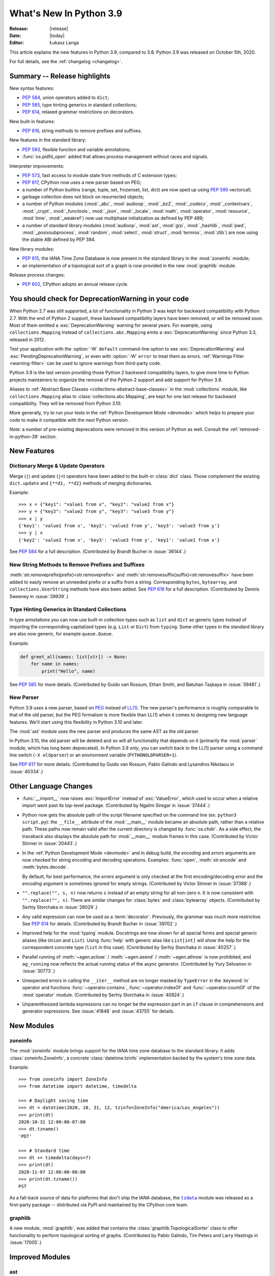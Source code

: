 ****************************
  What's New In Python 3.9
****************************

:Release: |release|
:Date: |today|
:Editor: Łukasz Langa

.. Rules for maintenance:

   * Anyone can add text to this document.  Your text might get
   rewritten to some degree.

   * The maintainer will go through Misc/NEWS periodically and add
   changes; it's therefore more important to add your changes to
   Misc/NEWS than to this file.

   * This is not a complete list of every single change; completeness
   is the purpose of Misc/NEWS.  Some changes will be too small
   or esoteric to include.  If such a change is added to the text,
   it might get removed during final editing.

   * If you want to draw your new text to the attention of the
   maintainer, add 'XXX' to the beginning of the paragraph or
   section.

   * It's OK to just add a fragmentary note about a change.  For
   example: "XXX Describe the transmogrify() function added to the
   socket module."  The maintainer will research the change and
   write the necessary text.

   * You can comment out your additions if you like, but it's not
   necessary (especially when a final release is some months away).

   * Credit the author of a patch or bugfix.   Just the name is
   sufficient; the e-mail address isn't necessary.

   * It's helpful to add the bug/patch number as a comment:

   XXX Describe the transmogrify() function added to the socket
   module.
   (Contributed by P.Y. Developer in :issue:`12345`.)

   This saves the maintainer the effort of going through the Mercurial log
   when researching a change.

This article explains the new features in Python 3.9, compared to 3.8.
Python 3.9 was released on October 5th, 2020.

For full details, see the :ref:`changelog <changelog>`.

.. seealso::

    :pep:`596` - Python 3.9 Release Schedule


Summary -- Release highlights
=============================

.. This section singles out the most important changes in Python 3.9.
   Brevity is key.

New syntax features:

* :pep:`584`, union operators added to ``dict``;
* :pep:`585`, type hinting generics in standard collections;
* :pep:`614`, relaxed grammar restrictions on decorators.

New built-in features:

* :pep:`616`, string methods to remove prefixes and suffixes.

New features in the standard library:

* :pep:`593`, flexible function and variable annotations;
* :func:`os.pidfd_open` added that allows process management without races
  and signals.

Interpreter improvements:

* :pep:`573`, fast access to module state from methods of C extension
  types;
* :pep:`617`, CPython now uses a new parser based on PEG;
* a number of Python builtins (range, tuple, set, frozenset, list, dict) are
  now sped up using :pep:`590` vectorcall;
* garbage collection does not block on resurrected objects;
* a number of Python modules (:mod:`_abc`, :mod:`audioop`, :mod:`_bz2`,
  :mod:`_codecs`, :mod:`_contextvars`, :mod:`_crypt`, :mod:`_functools`,
  :mod:`_json`, :mod:`_locale`, :mod:`math`, :mod:`operator`, :mod:`resource`,
  :mod:`time`, :mod:`_weakref`) now use multiphase initialization as defined
  by PEP 489;
* a number of standard library modules (:mod:`audioop`, :mod:`ast`, :mod:`grp`,
  :mod:`_hashlib`, :mod:`pwd`, :mod:`_posixsubprocess`, :mod:`random`,
  :mod:`select`, :mod:`struct`, :mod:`termios`, :mod:`zlib`) are now using
  the stable ABI defined by PEP 384.

New library modules:

* :pep:`615`, the IANA Time Zone Database is now present in the standard
  library in the :mod:`zoneinfo` module;
* an implementation of a topological sort of a graph is now provided in
  the new :mod:`graphlib` module.

Release process changes:

* :pep:`602`, CPython adopts an annual release cycle.


You should check for DeprecationWarning in your code
====================================================

When Python 2.7 was still supported, a lot of functionality in Python 3
was kept for backward compatibility with Python 2.7. With the end of Python
2 support, these backward compatibility layers have been removed, or will
be removed soon. Most of them emitted a :exc:`DeprecationWarning` warning for
several years. For example, using ``collections.Mapping`` instead of
``collections.abc.Mapping`` emits a :exc:`DeprecationWarning` since Python
3.3, released in 2012.

Test your application with the :option:`-W` ``default`` command-line option to see
:exc:`DeprecationWarning` and :exc:`PendingDeprecationWarning`, or even with
:option:`-W` ``error`` to treat them as errors. :ref:`Warnings Filter
<warning-filter>` can be used to ignore warnings from third-party code.

Python 3.9 is the last version providing those Python 2 backward compatibility
layers, to give more time to Python projects maintainers to organize the
removal of the Python 2 support and add support for Python 3.9.

Aliases to :ref:`Abstract Base Classes <collections-abstract-base-classes>` in
the :mod:`collections` module, like ``collections.Mapping`` alias to
:class:`collections.abc.Mapping`, are kept for one last release for backward
compatibility. They will be removed from Python 3.10.

More generally, try to run your tests in the :ref:`Python Development Mode
<devmode>` which helps to prepare your code to make it compatible with the
next Python version.

Note: a number of pre-existing deprecations were removed in this version of
Python as well. Consult the :ref:`removed-in-python-39` section.


New Features
============

Dictionary Merge & Update Operators
-----------------------------------

Merge (``|``) and update (``|=``) operators have been added to the built-in
:class:`dict` class. Those complement the existing ``dict.update`` and
``{**d1, **d2}`` methods of merging dictionaries.

Example::

  >>> x = {"key1": "value1 from x", "key2": "value2 from x"}
  >>> y = {"key2": "value2 from y", "key3": "value3 from y"}
  >>> x | y
  {'key1': 'value1 from x', 'key2': 'value2 from y', 'key3': 'value3 from y'}
  >>> y | x
  {'key2': 'value2 from x', 'key3': 'value3 from y', 'key1': 'value1 from x'}

See :pep:`584` for a full description.
(Contributed by Brandt Bucher in :issue:`36144`.)

New String Methods to Remove Prefixes and Suffixes
--------------------------------------------------

:meth:`str.removeprefix(prefix)<str.removeprefix>` and
:meth:`str.removesuffix(suffix)<str.removesuffix>` have been added
to easily remove an unneeded prefix or a suffix from a string. Corresponding
``bytes``, ``bytearray``, and ``collections.UserString`` methods have also been
added. See :pep:`616` for a full description. (Contributed by Dennis Sweeney in
:issue:`39939`.)

Type Hinting Generics in Standard Collections
---------------------------------------------

In type annotations you can now use built-in collection types such as
``list`` and ``dict`` as generic types instead of importing the
corresponding capitalized types (e.g. ``List`` or ``Dict``) from
``typing``.  Some other types in the standard library are also now generic,
for example ``queue.Queue``.

Example:

.. code-block:: python

   def greet_all(names: list[str]) -> None:
       for name in names:
           print("Hello", name)

See :pep:`585` for more details.  (Contributed by Guido van Rossum,
Ethan Smith, and Batuhan Taşkaya in :issue:`39481`.)

New Parser
----------

Python 3.9 uses a new parser, based on `PEG
<https://en.wikipedia.org/wiki/Parsing_expression_grammar>`_ instead
of `LL(1) <https://en.wikipedia.org/wiki/LL_parser>`_.  The new
parser's performance is roughly comparable to that of the old parser,
but the PEG formalism is more flexible than LL(1) when it comes to
designing new language features.  We'll start using this flexibility
in Python 3.10 and later.

The :mod:`ast` module uses the new parser and produces the same AST as
the old parser.

In Python 3.10, the old parser will be deleted and so will all
functionality that depends on it (primarily the :mod:`parser` module,
which has long been deprecated).  In Python 3.9 *only*, you can switch
back to the LL(1) parser using a command line switch (``-X
oldparser``) or an environment variable (``PYTHONOLDPARSER=1``).

See :pep:`617` for more details.  (Contributed by Guido van Rossum,
Pablo Galindo and Lysandros Nikolaou in :issue:`40334`.)


Other Language Changes
======================

* :func:`__import__` now raises :exc:`ImportError` instead of
  :exc:`ValueError`, which used to occur when a relative import went past
  its top-level package.
  (Contributed by Ngalim Siregar in :issue:`37444`.)

* Python now gets the absolute path of the script filename specified on
  the command line (ex: ``python3 script.py``): the ``__file__`` attribute of
  the :mod:`__main__` module became an absolute path, rather than a relative
  path. These paths now remain valid after the current directory is changed
  by :func:`os.chdir`. As a side effect, the traceback also displays the
  absolute path for :mod:`__main__` module frames in this case.
  (Contributed by Victor Stinner in :issue:`20443`.)

* In the :ref:`Python Development Mode <devmode>` and in debug build, the
  *encoding* and *errors* arguments are now checked for string encoding and
  decoding operations. Examples: :func:`open`, :meth:`str.encode` and
  :meth:`bytes.decode`.

  By default, for best performance, the *errors* argument is only checked at
  the first encoding/decoding error and the *encoding* argument is sometimes
  ignored for empty strings.
  (Contributed by Victor Stinner in :issue:`37388`.)

* ``"".replace("", s, n)`` now returns ``s`` instead of an empty string for
  all non-zero ``n``.  It is now consistent with ``"".replace("", s)``.
  There are similar changes for :class:`bytes` and :class:`bytearray` objects.
  (Contributed by Serhiy Storchaka in :issue:`28029`.)

* Any valid expression can now be used as a :term:`decorator`.  Previously, the
  grammar was much more restrictive.  See :pep:`614` for details.
  (Contributed by Brandt Bucher in :issue:`39702`.)

* Improved help for the :mod:`typing` module. Docstrings are now shown for
  all special forms and special generic aliases (like ``Union`` and ``List``).
  Using :func:`help` with generic alias like ``List[int]`` will show the help
  for the correspondent concrete type (``list`` in this case).
  (Contributed by Serhiy Storchaka in :issue:`40257`.)

* Parallel running of :meth:`~agen.aclose` / :meth:`~agen.asend` /
  :meth:`~agen.athrow` is now prohibited, and ``ag_running`` now reflects
  the actual running status of the async generator.
  (Contributed by Yury Selivanov in :issue:`30773`.)

* Unexpected errors in calling the ``__iter__`` method are no longer masked by
  ``TypeError`` in the :keyword:`in` operator and functions
  :func:`~operator.contains`, :func:`~operator.indexOf` and
  :func:`~operator.countOf` of the :mod:`operator` module.
  (Contributed by Serhiy Storchaka in :issue:`40824`.)

* Unparenthesized lambda expressions can no longer be the expression part in an
  ``if`` clause in comprehensions and generator expressions. See :issue:`41848`
  and :issue:`43755` for details.


New Modules
===========

zoneinfo
--------

The :mod:`zoneinfo` module brings support for the IANA time zone database to
the standard library. It adds :class:`zoneinfo.ZoneInfo`, a concrete
:class:`datetime.tzinfo` implementation backed by the system's time zone data.

Example::

    >>> from zoneinfo import ZoneInfo
    >>> from datetime import datetime, timedelta

    >>> # Daylight saving time
    >>> dt = datetime(2020, 10, 31, 12, tzinfo=ZoneInfo("America/Los_Angeles"))
    >>> print(dt)
    2020-10-31 12:00:00-07:00
    >>> dt.tzname()
    'PDT'

    >>> # Standard time
    >>> dt += timedelta(days=7)
    >>> print(dt)
    2020-11-07 12:00:00-08:00
    >>> print(dt.tzname())
    PST


As a fall-back source of data for platforms that don't ship the IANA database,
the |tzdata|_ module was released as a first-party package -- distributed via
PyPI and maintained by the CPython core team.

.. |tzdata| replace:: ``tzdata``
.. _tzdata: https://pypi.org/project/tzdata/

.. seealso::

    :pep:`615` -- Support for the IANA Time Zone Database in the Standard Library
        PEP written and implemented by Paul Ganssle


graphlib
---------

A new module, :mod:`graphlib`, was added that contains the
:class:`graphlib.TopologicalSorter` class to offer functionality to perform
topological sorting of graphs. (Contributed by Pablo Galindo, Tim Peters and
Larry Hastings in :issue:`17005`.)


Improved Modules
================

ast
---

Added the *indent* option to :func:`~ast.dump` which allows it to produce a
multiline indented output.
(Contributed by Serhiy Storchaka in :issue:`37995`.)

Added :func:`ast.unparse` as a function in the :mod:`ast` module that can
be used to unparse an :class:`ast.AST` object and produce a string with code
that would produce an equivalent :class:`ast.AST` object when parsed.
(Contributed by Pablo Galindo and Batuhan Taskaya in :issue:`38870`.)

Added docstrings to AST nodes that contains the ASDL signature used to
construct that node. (Contributed by Batuhan Taskaya in :issue:`39638`.)

asyncio
-------

Due to significant security concerns, the *reuse_address* parameter of
:meth:`asyncio.loop.create_datagram_endpoint` is no longer supported. This is
because of the behavior of the socket option ``SO_REUSEADDR`` in UDP. For more
details, see the documentation for ``loop.create_datagram_endpoint()``.
(Contributed by Kyle Stanley, Antoine Pitrou, and Yury Selivanov in
:issue:`37228`.)

Added a new :term:`coroutine` :meth:`~asyncio.loop.shutdown_default_executor`
that schedules a shutdown for the default executor that waits on the
:class:`~concurrent.futures.ThreadPoolExecutor` to finish closing. Also,
:func:`asyncio.run` has been updated to use the new :term:`coroutine`.
(Contributed by Kyle Stanley in :issue:`34037`.)

Added :class:`asyncio.PidfdChildWatcher`, a Linux-specific child watcher
implementation that polls process file descriptors. (:issue:`38692`)

Added a new :term:`coroutine` :func:`asyncio.to_thread`. It is mainly used for
running IO-bound functions in a separate thread to avoid blocking the event
loop, and essentially works as a high-level version of
:meth:`~asyncio.loop.run_in_executor` that can directly take keyword arguments.
(Contributed by Kyle Stanley and Yury Selivanov in :issue:`32309`.)

When cancelling the task due to a timeout, :meth:`asyncio.wait_for` will now
wait until the cancellation is complete also in the case when *timeout* is
<= 0, like it does with positive timeouts.
(Contributed by Elvis Pranskevichus in :issue:`32751`.)

:mod:`asyncio` now raises :exc:`TyperError` when calling incompatible
methods with an :class:`ssl.SSLSocket` socket.
(Contributed by Ido Michael in :issue:`37404`.)

compileall
----------

Added new possibility to use hardlinks for duplicated ``.pyc`` files: *hardlink_dupes* parameter and --hardlink-dupes command line option.
(Contributed by  Lumír 'Frenzy' Balhar in :issue:`40495`.)

Added new options for path manipulation in resulting ``.pyc`` files: *stripdir*, *prependdir*, *limit_sl_dest* parameters and -s, -p, -e command line options.
Added the possibility to specify the option for an optimization level multiple times.
(Contributed by Lumír 'Frenzy' Balhar in :issue:`38112`.)

concurrent.futures
------------------

Added a new *cancel_futures* parameter to
:meth:`concurrent.futures.Executor.shutdown` that cancels all pending futures
which have not started running, instead of waiting for them to complete before
shutting down the executor.
(Contributed by Kyle Stanley in :issue:`39349`.)

Removed daemon threads from :class:`~concurrent.futures.ThreadPoolExecutor`
and :class:`~concurrent.futures.ProcessPoolExecutor`. This improves
compatibility with subinterpreters and predictability in their shutdown
processes. (Contributed by Kyle Stanley in :issue:`39812`.)

Workers in :class:`~concurrent.futures.ProcessPoolExecutor` are now spawned on
demand, only when there are no available idle workers to reuse. This optimizes
startup overhead and reduces the amount of lost CPU time to idle workers.
(Contributed by Kyle Stanley in :issue:`39207`.)

curses
------

Added :func:`curses.get_escdelay`, :func:`curses.set_escdelay`,
:func:`curses.get_tabsize`, and :func:`curses.set_tabsize` functions.
(Contributed by Anthony Sottile in :issue:`38312`.)

datetime
--------
The :meth:`~datetime.date.isocalendar()` of :class:`datetime.date`
and :meth:`~datetime.datetime.isocalendar()` of :class:`datetime.datetime`
methods now returns a :func:`~collections.namedtuple` instead of a :class:`tuple`.
(Contributed by Dong-hee Na in :issue:`24416`.)

distutils
---------

The :command:`upload` command now creates SHA2-256 and Blake2b-256 hash
digests. It skips MD5 on platforms that block MD5 digest.
(Contributed by Christian Heimes in :issue:`40698`.)

fcntl
-----

Added constants :data:`~fcntl.F_OFD_GETLK`, :data:`~fcntl.F_OFD_SETLK`
and :data:`~fcntl.F_OFD_SETLKW`.
(Contributed by Dong-hee Na in :issue:`38602`.)

ftplib
-------

:class:`~ftplib.FTP` and :class:`~ftplib.FTP_TLS` now raise a :class:`ValueError`
if the given timeout for their constructor is zero to prevent the creation of
a non-blocking socket. (Contributed by Dong-hee Na in :issue:`39259`.)

gc
--

When the garbage collector makes a collection in which some objects resurrect
(they are reachable from outside the isolated cycles after the finalizers have
been executed), do not block the collection of all objects that are still
unreachable. (Contributed by Pablo Galindo and Tim Peters in :issue:`38379`.)

Added a new function :func:`gc.is_finalized` to check if an object has been
finalized by the garbage collector. (Contributed by Pablo Galindo in
:issue:`39322`.)

hashlib
-------

The :mod:`hashlib` module can now use SHA3 hashes and SHAKE XOF from OpenSSL
when available.
(Contributed by Christian Heimes in :issue:`37630`.)

Builtin hash modules can now be disabled with
``./configure --without-builtin-hashlib-hashes`` or selectively enabled with
e.g. ``./configure --with-builtin-hashlib-hashes=sha3,blake2`` to force use
of OpenSSL based implementation.
(Contributed by Christian Heimes in :issue:`40479`)


http
----

HTTP status codes ``103 EARLY_HINTS``, ``418 IM_A_TEAPOT`` and ``425 TOO_EARLY`` are added to
:class:`http.HTTPStatus`. (Contributed by Dong-hee Na in :issue:`39509` and Ross Rhodes in :issue:`39507`.)

IDLE and idlelib
----------------

Added option to toggle cursor blink off.  (Contributed by Zackery Spytz
in :issue:`4603`.)

Escape key now closes IDLE completion windows.  (Contributed by Johnny
Najera in :issue:`38944`.)

Added keywords to module name completion list.  (Contributed by Terry J.
Reedy in :issue:`37765`.)

New in 3.9 maintenance releases

Make IDLE invoke :func:`sys.excepthook` (when started without '-n').
User hooks were previously ignored.  (Contributed by Ken Hilton in
:issue:`43008`.)

The changes above have been backported to 3.8 maintenance releases.

Rearrange the settings dialog.  Split the General tab into Windows
and Shell/Ed tabs.  Move help sources, which extend the Help menu, to the
Extensions tab.  Make space for new options and shorten the dialog. The
latter makes the dialog better fit small screens.  (Contributed by Terry Jan
Reedy in :issue:`40468`.)  Move the indent space setting from the Font tab to
the new Windows tab.  (Contributed by Mark Roseman and Terry Jan Reedy in
:issue:`33962`.)

Apply syntax highlighting to `.pyi` files. (Contributed by Alex
Waygood and Terry Jan Reedy in :issue:`45447`.)

imaplib
-------

:class:`~imaplib.IMAP4` and :class:`~imaplib.IMAP4_SSL` now have
an optional *timeout* parameter for their constructors.
Also, the :meth:`~imaplib.IMAP4.open` method now has an optional *timeout* parameter
with this change. The overridden methods of :class:`~imaplib.IMAP4_SSL` and
:class:`~imaplib.IMAP4_stream` were applied to this change.
(Contributed by Dong-hee Na in :issue:`38615`.)

:meth:`imaplib.IMAP4.unselect` is added.
:meth:`imaplib.IMAP4.unselect` frees server's resources associated with the
selected mailbox and returns the server to the authenticated
state. This command performs the same actions as :meth:`imaplib.IMAP4.close`, except
that no messages are permanently removed from the currently
selected mailbox. (Contributed by Dong-hee Na in :issue:`40375`.)

importlib
---------

To improve consistency with import statements, :func:`importlib.util.resolve_name`
now raises :exc:`ImportError` instead of :exc:`ValueError` for invalid relative
import attempts.
(Contributed by Ngalim Siregar in :issue:`37444`.)

Import loaders which publish immutable module objects can now publish
immutable packages in addition to individual modules.
(Contributed by Dino Viehland in :issue:`39336`.)

Added :func:`importlib.resources.files` function with support for
subdirectories in package data, matching backport in ``importlib_resources``
version 1.5.
(Contributed by Jason R. Coombs in :issue:`39791`.)

Refreshed ``importlib.metadata`` from ``importlib_metadata`` version 1.6.1.

inspect
-------

:attr:`inspect.BoundArguments.arguments` is changed from ``OrderedDict`` to regular
dict.  (Contributed by Inada Naoki in :issue:`36350` and :issue:`39775`.)

ipaddress
---------

:mod:`ipaddress` now supports IPv6 Scoped Addresses (IPv6 address with suffix ``%<scope_id>``).

Scoped IPv6 addresses can be parsed using :class:`ipaddress.IPv6Address`.
If present, scope zone ID is available through the :attr:`~ipaddress.IPv6Address.scope_id` attribute.
(Contributed by Oleksandr Pavliuk in :issue:`34788`.)

Starting with Python 3.9.5 the :mod:`ipaddress` module no longer
accepts any leading zeros in IPv4 address strings.
(Contributed by Christian Heimes in :issue:`36384`).

math
----

Expanded the :func:`math.gcd` function to handle multiple arguments.
Formerly, it only supported two arguments.
(Contributed by Serhiy Storchaka in :issue:`39648`.)

Added :func:`math.lcm`: return the least common multiple of specified arguments.
(Contributed by Mark Dickinson, Ananthakrishnan and Serhiy Storchaka in
:issue:`39479` and :issue:`39648`.)

Added :func:`math.nextafter`: return the next floating-point value after *x*
towards *y*.
(Contributed by Victor Stinner in :issue:`39288`.)

Added :func:`math.ulp`: return the value of the least significant bit
of a float.
(Contributed by Victor Stinner in :issue:`39310`.)

multiprocessing
---------------

The :class:`multiprocessing.SimpleQueue` class has a new
:meth:`~multiprocessing.SimpleQueue.close` method to explicitly close the
queue.
(Contributed by Victor Stinner in :issue:`30966`.)

nntplib
-------

:class:`~nntplib.NNTP` and :class:`~nntplib.NNTP_SSL` now raise a :class:`ValueError`
if the given timeout for their constructor is zero to prevent the creation of
a non-blocking socket. (Contributed by Dong-hee Na in :issue:`39259`.)

os
--

Added :data:`~os.CLD_KILLED` and :data:`~os.CLD_STOPPED` for :attr:`si_code`.
(Contributed by Dong-hee Na in :issue:`38493`.)

Exposed the Linux-specific :func:`os.pidfd_open` (:issue:`38692`) and
:data:`os.P_PIDFD` (:issue:`38713`) for process management with file
descriptors.

The :func:`os.unsetenv` function is now also available on Windows.
(Contributed by Victor Stinner in :issue:`39413`.)

The :func:`os.putenv` and :func:`os.unsetenv` functions are now always
available.
(Contributed by Victor Stinner in :issue:`39395`.)

Added :func:`os.waitstatus_to_exitcode` function:
convert a wait status to an exit code.
(Contributed by Victor Stinner in :issue:`40094`.)

As of 3.9.20, :func:`os.mkdir` and :func:`os.makedirs` on Windows now support
passing a *mode* value of ``0o700`` to apply access control to the new
directory. This implicitly affects :func:`tempfile.mkdtemp` and is a
mitigation for CVE-2024-4030. Other values for *mode* continue to be
ignored.
(Contributed by Steve Dower in :gh:`118486`.)

pathlib
-------

Added :meth:`pathlib.Path.readlink()` which acts similarly to
:func:`os.readlink`.
(Contributed by Girts Folkmanis in :issue:`30618`)

pdb
---

On Windows now :class:`~pdb.Pdb` supports ``~/.pdbrc``.
(Contributed by Tim Hopper and Dan Lidral-Porter in :issue:`20523`.)

poplib
------

:class:`~poplib.POP3` and :class:`~poplib.POP3_SSL` now raise a :class:`ValueError`
if the given timeout for their constructor is zero to prevent the creation of
a non-blocking socket. (Contributed by Dong-hee Na in :issue:`39259`.)

pprint
------

:mod:`pprint` can now pretty-print :class:`types.SimpleNamespace`.
(Contributed by Carl Bordum Hansen in :issue:`37376`.)

pydoc
-----

The documentation string is now shown not only for class, function,
method etc, but for any object that has its own ``__doc__`` attribute.
(Contributed by Serhiy Storchaka in :issue:`40257`.)

random
------

Added a new :attr:`random.Random.randbytes` method: generate random bytes.
(Contributed by Victor Stinner in :issue:`40286`.)

signal
------

Exposed the Linux-specific :func:`signal.pidfd_send_signal` for sending to
signals to a process using a file descriptor instead of a pid. (:issue:`38712`)

smtplib
-------

:class:`~smtplib.SMTP` and :class:`~smtplib.SMTP_SSL` now raise a :class:`ValueError`
if the given timeout for their constructor is zero to prevent the creation of
a non-blocking socket. (Contributed by Dong-hee Na in :issue:`39259`.)

:class:`~smtplib.LMTP` constructor  now has an optional *timeout* parameter.
(Contributed by Dong-hee Na in :issue:`39329`.)

socket
------

The :mod:`socket` module now exports the :data:`~socket.CAN_RAW_JOIN_FILTERS`
constant on Linux 4.1 and greater.
(Contributed by Stefan Tatschner and Zackery Spytz in :issue:`25780`.)

The socket module now supports the :data:`~socket.CAN_J1939` protocol on
platforms that support it.  (Contributed by Karl Ding in :issue:`40291`.)

The socket module now has the :func:`socket.send_fds` and
:func:`socket.recv_fds` functions. (Contributed by Joannah Nanjekye, Shinya
Okano and Victor Stinner in :issue:`28724`.)


time
----

On AIX, :func:`~time.thread_time` is now implemented with ``thread_cputime()``
which has nanosecond resolution, rather than
``clock_gettime(CLOCK_THREAD_CPUTIME_ID)`` which has a resolution of 10 ms.
(Contributed by Batuhan Taskaya in :issue:`40192`)

sys
---

Added a new :attr:`sys.platlibdir` attribute: name of the platform-specific
library directory. It is used to build the path of standard library and the
paths of installed extension modules. It is equal to ``"lib"`` on most
platforms.  On Fedora and SuSE, it is equal to ``"lib64"`` on 64-bit platforms.
(Contributed by Jan Matějek, Matěj Cepl, Charalampos Stratakis and Victor Stinner in :issue:`1294959`.)

Previously, :attr:`sys.stderr` was block-buffered when non-interactive. Now
``stderr`` defaults to always being line-buffered.
(Contributed by Jendrik Seipp in :issue:`13601`.)

tempfile
--------

As of 3.9.20 on Windows, the default mode ``0o700`` used by
:func:`tempfile.mkdtemp` now limits access to the new directory due to
changes to :func:`os.mkdir`. This is a mitigation for CVE-2024-4030.
(Contributed by Steve Dower in :gh:`118486`.)

tracemalloc
-----------

Added :func:`tracemalloc.reset_peak` to set the peak size of traced memory
blocks to the current size, to measure the peak of specific pieces of code.
(Contributed by Huon Wilson in :issue:`40630`.)

typing
------

:pep:`593` introduced an :data:`typing.Annotated` type to decorate existing
types with context-specific metadata and new ``include_extras`` parameter to
:func:`typing.get_type_hints` to access the metadata at runtime. (Contributed
by Till Varoquaux and Konstantin Kashin.)

unicodedata
-----------

The Unicode database has been updated to version 13.0.0. (:issue:`39926`).

venv
----

The activation scripts provided by :mod:`venv` now all specify their prompt
customization consistently by always using the value specified by
``__VENV_PROMPT__``. Previously some scripts unconditionally used
``__VENV_PROMPT__``, others only if it happened to be set (which was the default
case), and one used ``__VENV_NAME__`` instead.
(Contributed by Brett Cannon in :issue:`37663`.)

xml
---

White space characters within attributes are now preserved when serializing
:mod:`xml.etree.ElementTree` to XML file. EOLNs are no longer normalized
to "\n". This is the result of discussion about how to interpret
section 2.11 of XML spec.
(Contributed by Mefistotelis in :issue:`39011`.)


Optimizations
=============

* Optimized the idiom for assignment a temporary variable in comprehensions.
  Now ``for y in [expr]`` in comprehensions is as fast as a simple assignment
  ``y = expr``.  For example:

     sums = [s for s in [0] for x in data for s in [s + x]]

  Unlike the ``:=`` operator this idiom does not leak a variable to the
  outer scope.

  (Contributed by Serhiy Storchaka in :issue:`32856`.)

* Optimized signal handling in multithreaded applications. If a thread different
  than the main thread gets a signal, the bytecode evaluation loop is no longer
  interrupted at each bytecode instruction to check for pending signals which
  cannot be handled. Only the main thread of the main interpreter can handle
  signals.

  Previously, the bytecode evaluation loop was interrupted at each instruction
  until the main thread handles signals.
  (Contributed by Victor Stinner in :issue:`40010`.)

* Optimized the :mod:`subprocess` module on FreeBSD using ``closefrom()``.
  (Contributed by Ed Maste, Conrad Meyer, Kyle Evans, Kubilay Kocak and Victor
  Stinner in :issue:`38061`.)

* :c:func:`PyLong_FromDouble` is now up to 1.87x faster for values that
  fit into :c:type:`long`.
  (Contributed by Sergey Fedoseev in :issue:`37986`.)

* A number of Python builtins (:class:`range`, :class:`tuple`, :class:`set`,
  :class:`frozenset`, :class:`list`, :class:`dict`) are now sped up by using
  :pep:`590` vectorcall protocol.
  (Contributed by Dong-hee Na, Mark Shannon, Jeroen Demeyer and Petr Viktorin in :issue:`37207`.)

* Optimized :func:`~set.difference_update` for the case when the other set
  is much larger than the base set.
  (Suggested by Evgeny Kapun with code contributed by Michele Orrù in :issue:`8425`.)

* Python's small object allocator (``obmalloc.c``) now allows (no more than)
  one empty arena to remain available for immediate reuse, without returning
  it to the OS.  This prevents thrashing in simple loops where an arena could
  be created and destroyed anew on each iteration.
  (Contributed by Tim Peters in :issue:`37257`.)

* :term:`floor division` of float operation now has a better performance. Also
  the message of :exc:`ZeroDivisionError` for this operation is updated.
  (Contributed by Dong-hee Na in :issue:`39434`.)

* Decoding short ASCII strings with UTF-8 and ascii codecs is now about
  15% faster.  (Contributed by Inada Naoki in :issue:`37348`.)

Here's a summary of performance improvements from Python 3.4 through Python 3.9:

.. code-block:: none

    Python version                       3.4     3.5     3.6     3.7     3.8    3.9
    --------------                       ---     ---     ---     ---     ---    ---

    Variable and attribute read access:
        read_local                       7.1     7.1     5.4     5.1     3.9    3.9
        read_nonlocal                    7.1     8.1     5.8     5.4     4.4    4.5
        read_global                     15.5    19.0    14.3    13.6     7.6    7.8
        read_builtin                    21.1    21.6    18.5    19.0     7.5    7.8
        read_classvar_from_class        25.6    26.5    20.7    19.5    18.4   17.9
        read_classvar_from_instance     22.8    23.5    18.8    17.1    16.4   16.9
        read_instancevar                32.4    33.1    28.0    26.3    25.4   25.3
        read_instancevar_slots          27.8    31.3    20.8    20.8    20.2   20.5
        read_namedtuple                 73.8    57.5    45.0    46.8    18.4   18.7
        read_boundmethod                37.6    37.9    29.6    26.9    27.7   41.1

    Variable and attribute write access:
        write_local                      8.7     9.3     5.5     5.3     4.3    4.3
        write_nonlocal                  10.5    11.1     5.6     5.5     4.7    4.8
        write_global                    19.7    21.2    18.0    18.0    15.8   16.7
        write_classvar                  92.9    96.0   104.6   102.1    39.2   39.8
        write_instancevar               44.6    45.8    40.0    38.9    35.5   37.4
        write_instancevar_slots         35.6    36.1    27.3    26.6    25.7   25.8

    Data structure read access:
        read_list                       24.2    24.5    20.8    20.8    19.0   19.5
        read_deque                      24.7    25.5    20.2    20.6    19.8   20.2
        read_dict                       24.3    25.7    22.3    23.0    21.0   22.4
        read_strdict                    22.6    24.3    19.5    21.2    18.9   21.5

    Data structure write access:
        write_list                      27.1    28.5    22.5    21.6    20.0   20.0
        write_deque                     28.7    30.1    22.7    21.8    23.5   21.7
        write_dict                      31.4    33.3    29.3    29.2    24.7   25.4
        write_strdict                   28.4    29.9    27.5    25.2    23.1   24.5

    Stack (or queue) operations:
        list_append_pop                 93.4   112.7    75.4    74.2    50.8   50.6
        deque_append_pop                43.5    57.0    49.4    49.2    42.5   44.2
        deque_append_popleft            43.7    57.3    49.7    49.7    42.8   46.4

    Timing loop:
        loop_overhead                    0.5     0.6     0.4     0.3     0.3    0.3

These results were generated from the variable access benchmark script at:
``Tools/scripts/var_access_benchmark.py``. The benchmark script displays timings
in nanoseconds.  The benchmarks were measured on an
`Intel® Core™ i7-4960HQ processor
<https://ark.intel.com/content/www/us/en/ark/products/76088/intel-core-i7-4960hq-processor-6m-cache-up-to-3-80-ghz.html>`_
running the macOS 64-bit builds found at
`python.org <https://www.python.org/downloads/mac-osx/>`_.


Deprecated
==========

* The distutils ``bdist_msi`` command is now deprecated, use
  ``bdist_wheel`` (wheel packages) instead.
  (Contributed by Hugo van Kemenade in :issue:`39586`.)

* Currently :func:`math.factorial` accepts :class:`float` instances with
  non-negative integer values (like ``5.0``).  It raises a :exc:`ValueError`
  for non-integral and negative floats.  It is now deprecated.  In future
  Python versions it will raise a :exc:`TypeError` for all floats.
  (Contributed by Serhiy Storchaka in :issue:`37315`.)

* The :mod:`parser` and :mod:`symbol` modules are deprecated and will be
  removed in future versions of Python. For the majority of use cases,
  users can leverage the Abstract Syntax Tree (AST) generation and compilation
  stage, using the :mod:`ast` module.

* The Public C API functions :c:func:`PyParser_SimpleParseStringFlags`,
  :c:func:`PyParser_SimpleParseStringFlagsFilename`,
  :c:func:`PyParser_SimpleParseFileFlags` and :c:func:`PyNode_Compile`
  are deprecated and will be removed in Python 3.10 together with the old parser.

* Using :data:`NotImplemented` in a boolean context has been deprecated,
  as it is almost exclusively the result of incorrect rich comparator
  implementations. It will be made a :exc:`TypeError` in a future version
  of Python.
  (Contributed by Josh Rosenberg in :issue:`35712`.)

* The :mod:`random` module currently accepts any hashable type as a
  possible seed value.  Unfortunately, some of those types are not
  guaranteed to have a deterministic hash value.  After Python 3.9,
  the module will restrict its seeds to :const:`None`, :class:`int`,
  :class:`float`, :class:`str`, :class:`bytes`, and :class:`bytearray`.

* Opening the :class:`~gzip.GzipFile` file for writing without specifying
  the *mode* argument is deprecated.  In future Python versions it will always
  be opened for reading by default.  Specify the *mode* argument for opening
  it for writing and silencing a warning.
  (Contributed by Serhiy Storchaka in :issue:`28286`.)

* Deprecated the ``split()`` method of :class:`_tkinter.TkappType` in
  favour of the ``splitlist()`` method which has more consistent and
  predicable behavior.
  (Contributed by Serhiy Storchaka in :issue:`38371`.)

* The explicit passing of coroutine objects to :func:`asyncio.wait` has been
  deprecated and will be removed in version 3.11.
  (Contributed by Yury Selivanov and Kyle Stanley in :issue:`34790`.)

* binhex4 and hexbin4 standards are now deprecated. The :mod:`binhex` module
  and the following :mod:`binascii` functions are now deprecated:

  * :func:`~binascii.b2a_hqx`, :func:`~binascii.a2b_hqx`
  * :func:`~binascii.rlecode_hqx`, :func:`~binascii.rledecode_hqx`

  (Contributed by Victor Stinner in :issue:`39353`.)

* :mod:`ast` classes ``slice``, ``Index`` and ``ExtSlice`` are considered deprecated
  and will be removed in future Python versions.  ``value`` itself should be
  used instead of ``Index(value)``.  ``Tuple(slices, Load())`` should be
  used instead of ``ExtSlice(slices)``.
  (Contributed by Serhiy Storchaka in :issue:`34822`.)

* :mod:`ast` classes ``Suite``, ``Param``, ``AugLoad`` and ``AugStore``
  are considered deprecated and will be removed in future Python versions.
  They were not generated by the parser and not accepted by the code
  generator in Python 3.
  (Contributed by Batuhan Taskaya in :issue:`39639` and :issue:`39969`
  and Serhiy Storchaka in :issue:`39988`.)

* The :c:func:`PyEval_InitThreads` and :c:func:`PyEval_ThreadsInitialized`
  functions are now deprecated and will be removed in Python 3.11. Calling
  :c:func:`PyEval_InitThreads` now does nothing. The :term:`GIL` is initialized
  by :c:func:`Py_Initialize()` since Python 3.7.
  (Contributed by Victor Stinner in :issue:`39877`.)

* Passing ``None`` as the first argument to the :func:`shlex.split` function
  has been deprecated.  (Contributed by Zackery Spytz in :issue:`33262`.)

* :func:`smtpd.MailmanProxy` is now deprecated as it is unusable without
  an external module, ``mailman``.  (Contributed by Samuel Colvin in :issue:`35800`.)

* The :mod:`lib2to3` module now emits a :exc:`PendingDeprecationWarning`.
  Python 3.9 switched to a PEG parser (see :pep:`617`), and Python 3.10 may
  include new language syntax that is not parsable by lib2to3's LL(1) parser.
  The ``lib2to3`` module may be removed from the standard library in a future
  Python version. Consider third-party alternatives such as `LibCST`_ or
  `parso`_.
  (Contributed by Carl Meyer in :issue:`40360`.)

* The *random* parameter of :func:`random.shuffle` has been deprecated.
  (Contributed by Raymond Hettinger in :issue:`40465`)

.. _LibCST: https://libcst.readthedocs.io/
.. _parso: https://parso.readthedocs.io/

.. _removed-in-python-39:

Removed
=======

* The erroneous version at :data:`unittest.mock.__version__` has been removed.

* :class:`nntplib.NNTP`: ``xpath()`` and ``xgtitle()`` methods have been removed.
  These methods are deprecated since Python 3.3. Generally, these extensions
  are not supported or not enabled by NNTP server administrators.
  For ``xgtitle()``, please use :meth:`nntplib.NNTP.descriptions` or
  :meth:`nntplib.NNTP.description` instead.
  (Contributed by Dong-hee Na in :issue:`39366`.)

* :class:`array.array`: ``tostring()`` and ``fromstring()`` methods have been
  removed. They were aliases to ``tobytes()`` and ``frombytes()``, deprecated
  since Python 3.2.
  (Contributed by Victor Stinner in :issue:`38916`.)

* The undocumented ``sys.callstats()`` function has been removed. Since Python
  3.7, it was deprecated and always returned :const:`None`. It required a special
  build option ``CALL_PROFILE`` which was already removed in Python 3.7.
  (Contributed by Victor Stinner in :issue:`37414`.)

* The ``sys.getcheckinterval()`` and ``sys.setcheckinterval()`` functions have
  been removed. They were deprecated since Python 3.2. Use
  :func:`sys.getswitchinterval` and :func:`sys.setswitchinterval` instead.
  (Contributed by Victor Stinner in :issue:`37392`.)

* The C function ``PyImport_Cleanup()`` has been removed. It was documented as:
  "Empty the module table.  For internal use only."
  (Contributed by Victor Stinner in :issue:`36710`.)

* ``_dummy_thread`` and ``dummy_threading`` modules have been removed. These
  modules were deprecated since Python 3.7 which requires threading support.
  (Contributed by Victor Stinner in :issue:`37312`.)

* ``aifc.openfp()`` alias to ``aifc.open()``, ``sunau.openfp()`` alias to
  ``sunau.open()``, and ``wave.openfp()`` alias to :func:`wave.open()` have been
  removed. They were deprecated since Python 3.7.
  (Contributed by Victor Stinner in :issue:`37320`.)

* The :meth:`~threading.Thread.isAlive()` method of :class:`threading.Thread`
  has been removed. It was deprecated since Python 3.8.
  Use :meth:`~threading.Thread.is_alive()` instead.
  (Contributed by Dong-hee Na in :issue:`37804`.)

* Methods ``getchildren()`` and ``getiterator()`` of classes
  :class:`~xml.etree.ElementTree.ElementTree` and
  :class:`~xml.etree.ElementTree.Element` in the :mod:`~xml.etree.ElementTree`
  module have been removed.  They were deprecated in Python 3.2.
  Use ``iter(x)`` or ``list(x)`` instead of ``x.getchildren()`` and
  ``x.iter()`` or ``list(x.iter())`` instead of ``x.getiterator()``.
  (Contributed by Serhiy Storchaka in :issue:`36543`.)

* The old :mod:`plistlib` API has been removed, it was deprecated since Python
  3.4. Use the :func:`~plistlib.load`, :func:`~plistlib.loads`, :func:`~plistlib.dump`, and
  :func:`~plistlib.dumps` functions. Additionally, the *use_builtin_types* parameter was
  removed, standard :class:`bytes` objects are always used instead.
  (Contributed by Jon Janzen in :issue:`36409`.)

* The C function ``PyGen_NeedsFinalizing`` has been removed. It was not
  documented, tested, or used anywhere within CPython after the implementation
  of :pep:`442`. Patch by Joannah Nanjekye.
  (Contributed by Joannah Nanjekye in :issue:`15088`)

* ``base64.encodestring()`` and ``base64.decodestring()``, aliases deprecated
  since Python 3.1, have been removed: use :func:`base64.encodebytes` and
  :func:`base64.decodebytes` instead.
  (Contributed by Victor Stinner in :issue:`39351`.)

* ``fractions.gcd()`` function has been removed, it was deprecated since Python
  3.5 (:issue:`22486`): use :func:`math.gcd` instead.
  (Contributed by Victor Stinner in :issue:`39350`.)

* The *buffering* parameter of :class:`bz2.BZ2File` has been removed. Since
  Python 3.0, it was ignored and using it emitted a :exc:`DeprecationWarning`.
  Pass an open file object to control how the file is opened.
  (Contributed by Victor Stinner in :issue:`39357`.)

* The *encoding* parameter of :func:`json.loads` has been removed.
  As of Python 3.1, it was deprecated and ignored; using it has emitted a
  :exc:`DeprecationWarning` since Python 3.8.
  (Contributed by Inada Naoki in :issue:`39377`)

* ``with (await asyncio.lock):`` and ``with (yield from asyncio.lock):`` statements are
  not longer supported, use ``async with lock`` instead.  The same is correct for
  ``asyncio.Condition`` and ``asyncio.Semaphore``.
  (Contributed by Andrew Svetlov in :issue:`34793`.)

* The :func:`sys.getcounts` function, the ``-X showalloccount`` command line
  option and the ``show_alloc_count`` field of the C structure
  :c:type:`PyConfig` have been removed. They required a special Python build by
  defining ``COUNT_ALLOCS`` macro.
  (Contributed by Victor Stinner in :issue:`39489`.)

* The ``_field_types`` attribute of the :class:`typing.NamedTuple` class
  has been removed.  It was deprecated since Python 3.8.  Use
  the ``__annotations__`` attribute instead.
  (Contributed by Serhiy Storchaka in :issue:`40182`.)

* The :meth:`symtable.SymbolTable.has_exec` method has been removed. It was
  deprecated since 2006, and only returning ``False`` when it's called.
  (Contributed by Batuhan Taskaya in :issue:`40208`)

* The :meth:`asyncio.Task.current_task` and :meth:`asyncio.Task.all_tasks`
  have been removed. They were deprecated since Python 3.7 and you can use
  :func:`asyncio.current_task` and :func:`asyncio.all_tasks` instead.
  (Contributed by Rémi Lapeyre in :issue:`40967`)

* The ``unescape()`` method in the :class:`html.parser.HTMLParser` class
  has been removed (it was deprecated since Python 3.4).  :func:`html.unescape`
  should be used for converting character references to the corresponding
  unicode characters.


Porting to Python 3.9
=====================

This section lists previously described changes and other bugfixes
that may require changes to your code.


Changes in the Python API
-------------------------

* :func:`__import__` and :func:`importlib.util.resolve_name` now raise
  :exc:`ImportError` where it previously raised :exc:`ValueError`. Callers
  catching the specific exception type and supporting both Python 3.9 and
  earlier versions will need to catch both using ``except (ImportError, ValueError):``.

* The :mod:`venv` activation scripts no longer special-case when
  ``__VENV_PROMPT__`` is set to ``""``.

* The :meth:`select.epoll.unregister` method no longer ignores the
  :data:`~errno.EBADF` error.
  (Contributed by Victor Stinner in :issue:`39239`.)

* The *compresslevel* parameter of :class:`bz2.BZ2File` became keyword-only,
  since the *buffering* parameter has been removed.
  (Contributed by Victor Stinner in :issue:`39357`.)

* Simplified AST for subscription. Simple indices will be represented by
  their value, extended slices will be represented as tuples.
  ``Index(value)`` will return a ``value`` itself, ``ExtSlice(slices)``
  will return ``Tuple(slices, Load())``.
  (Contributed by Serhiy Storchaka in :issue:`34822`.)

* The :mod:`importlib` module now ignores the :envvar:`PYTHONCASEOK`
  environment variable when the :option:`-E` or :option:`-I` command line
  options are being used.

* The *encoding* parameter has been added to the classes :class:`ftplib.FTP` and
  :class:`ftplib.FTP_TLS` as a keyword-only parameter, and the default encoding
  is changed from Latin-1 to UTF-8 to follow :rfc:`2640`.

* :meth:`asyncio.loop.shutdown_default_executor` has been added to
  :class:`~asyncio.AbstractEventLoop`, meaning alternative event loops that
  inherit from it should have this method defined.
  (Contributed by Kyle Stanley in :issue:`34037`.)

* The constant values of future flags in the :mod:`__future__` module
  is updated in order to prevent collision with compiler flags. Previously
  ``PyCF_ALLOW_TOP_LEVEL_AWAIT`` was clashing with ``CO_FUTURE_DIVISION``.
  (Contributed by Batuhan Taskaya in :issue:`39562`)

* ``array('u')`` now uses ``wchar_t`` as C type instead of ``Py_UNICODE``.
  This change doesn't affect to its behavior because ``Py_UNICODE`` is alias
  of ``wchar_t`` since Python 3.3.
  (Contributed by Inada Naoki in :issue:`34538`.)

* The :func:`logging.getLogger` API now returns the root logger when passed
  the name ``'root'``, whereas previously it returned a non-root logger named
  ``'root'``. This could affect cases where user code explicitly wants a
  non-root logger named ``'root'``, or instantiates a logger using
  ``logging.getLogger(__name__)`` in some top-level module called ``'root.py'``.
  (Contributed by Vinay Sajip in :issue:`37742`.)

* Division handling of :class:`~pathlib.PurePath` now returns ``NotImplemented``
  instead of raising a :exc:`TypeError` when passed something other than an
  instance of ``str`` or :class:`~pathlib.PurePath`.  This allows creating
  compatible classes that don't inherit from those mentioned types.
  (Contributed by Roger Aiudi in :issue:`34775`).

* Starting with Python 3.9.5 the :mod:`ipaddress` module no longer
  accepts any leading zeros in IPv4 address strings. Leading zeros are
  ambiguous and interpreted as octal notation by some libraries. For example
  the legacy function :func:`socket.inet_aton` treats leading zeros as octal
  notatation. glibc implementation of modern :func:`~socket.inet_pton` does
  not accept any leading zeros.
  (Contributed by Christian Heimes in :issue:`36384`).

* :func:`codecs.lookup` now normalizes the encoding name the same way as
  :func:`encodings.normalize_encoding`, except that :func:`codecs.lookup` also
  converts the name to lower case. For example, ``"latex+latin1"`` encoding
  name is now normalized to ``"latex_latin1"``.
  (Contributed by Jordon Xu in :issue:`37751`.)


Changes in the C API
--------------------

* Instances of heap-allocated types (such as those created with
  :c:func:`PyType_FromSpec` and similar APIs) hold a reference to their type
  object since Python 3.8. As indicated in the "Changes in the C API" of Python
  3.8, for the vast majority of cases, there should be no side effect but for
  types that have a custom :c:member:`~PyTypeObject.tp_traverse` function,
  ensure that all custom ``tp_traverse`` functions of heap-allocated types
  visit the object's type.

    Example:

    .. code-block:: c

        int
        foo_traverse(foo_struct *self, visitproc visit, void *arg) {
        // Rest of the traverse function
        #if PY_VERSION_HEX >= 0x03090000
            // This was not needed before Python 3.9 (Python issue 35810 and 40217)
            Py_VISIT(Py_TYPE(self));
        #endif
        }

  If your traverse function delegates to ``tp_traverse`` of its base class
  (or another type), ensure that ``Py_TYPE(self)`` is visited only once.
  Note that only heap types are expected to visit the type in ``tp_traverse``.

    For example, if your ``tp_traverse`` function includes:

    .. code-block:: c

        base->tp_traverse(self, visit, arg)

    then add:

    .. code-block:: c

        #if PY_VERSION_HEX >= 0x03090000
            // This was not needed before Python 3.9 (Python issue 35810 and 40217)
            if (base->tp_flags & Py_TPFLAGS_HEAPTYPE) {
                // a heap type's tp_traverse already visited Py_TYPE(self)
            } else {
                Py_VISIT(Py_TYPE(self));
            }
        #else

  (See :issue:`35810` and :issue:`40217` for more information.)

* The functions ``PyEval_CallObject``, ``PyEval_CallFunction``,
  ``PyEval_CallMethod`` and ``PyEval_CallObjectWithKeywords`` are deprecated.
  Use :c:func:`PyObject_Call` and its variants instead.
  (See more details in :issue:`29548`.)

CPython bytecode changes
------------------------

* The :opcode:`LOAD_ASSERTION_ERROR` opcode was added for handling the
  :keyword:`assert` statement. Previously, the assert statement would not work
  correctly if the :exc:`AssertionError` exception was being shadowed.
  (Contributed by Zackery Spytz in :issue:`34880`.)

* The :opcode:`COMPARE_OP` opcode was split into four distinct instructions:

  * ``COMPARE_OP`` for rich comparisons
  * ``IS_OP`` for 'is' and 'is not' tests
  * ``CONTAINS_OP`` for 'in' and 'not in' tests
  * ``JUMP_IF_NOT_EXC_MATCH`` for checking exceptions in 'try-except'
    statements.

  (Contributed by Mark Shannon in :issue:`39156`.)


Build Changes
=============

* Added ``--with-platlibdir`` option to the ``configure`` script: name of the
  platform-specific library directory, stored in the new :attr:`sys.platlibdir`
  attribute. See :attr:`sys.platlibdir` attribute for more information.
  (Contributed by Jan Matějek, Matěj Cepl, Charalampos Stratakis
  and Victor Stinner in :issue:`1294959`.)

* The ``COUNT_ALLOCS`` special build macro has been removed.
  (Contributed by Victor Stinner in :issue:`39489`.)

* On non-Windows platforms, the :c:func:`setenv` and :c:func:`unsetenv`
  functions are now required to build Python.
  (Contributed by Victor Stinner in :issue:`39395`.)

* On non-Windows platforms, creating ``bdist_wininst`` installers is now
  officially unsupported.  (See :issue:`10945` for more details.)

* When building Python on macOS from source, ``_tkinter`` now links with
  non-system Tcl and Tk frameworks if they are installed in
  ``/Library/Frameworks``, as had been the case on older releases
  of macOS. If a macOS SDK is explicitly configured, by using
  ``--enable-universalsdk=`` or ``-isysroot``, only the SDK itself is
  searched. The default behavior can still be overridden with
  ``--with-tcltk-includes`` and ``--with-tcltk-libs``.
  (Contributed by Ned Deily in :issue:`34956`.)

* Python can now be built for Windows 10 ARM64.
  (Contributed by Steve Dower in :issue:`33125`.)

* Some individual tests are now skipped when ``--pgo`` is used.  The tests
  in question increased the PGO task time significantly and likely
  didn't help improve optimization of the final executable. This
  speeds up the task by a factor of about 15x.  Running the full unit test
  suite is slow.  This change may result in a slightly less optimized build
  since not as many code branches will be executed.  If you are willing to
  wait for the much slower build, the old behavior can be restored using
  ``./configure [..] PROFILE_TASK="-m test --pgo-extended"``.  We make no
  guarantees as to which PGO task set produces a faster build.  Users who care
  should run their own relevant benchmarks as results can depend on the
  environment, workload, and compiler tool chain.
  (See :issue:`36044` and :issue:`37707` for more details.)


C API Changes
=============

New Features
------------

* :pep:`573`: Added :c:func:`PyType_FromModuleAndSpec` to associate
  a module with a class; :c:func:`PyType_GetModule` and
  :c:func:`PyType_GetModuleState` to retrieve the module and its state; and
  :c:data:`PyCMethod` and :c:data:`METH_METHOD` to allow a method to
  access the class it was defined in.
  (Contributed by Marcel Plch and Petr Viktorin in :issue:`38787`.)

* Added :c:func:`PyFrame_GetCode` function: get a frame code.
  Added :c:func:`PyFrame_GetBack` function: get the frame next outer frame.
  (Contributed by Victor Stinner in :issue:`40421`.)

* Added :c:func:`PyFrame_GetLineNumber` to the limited C API.
  (Contributed by Victor Stinner in :issue:`40421`.)

* Added :c:func:`PyThreadState_GetInterpreter` and
  :c:func:`PyInterpreterState_Get` functions to get the interpreter.
  Added :c:func:`PyThreadState_GetFrame` function to get the current frame of a
  Python thread state.
  Added :c:func:`PyThreadState_GetID` function: get the unique identifier of a
  Python thread state.
  (Contributed by Victor Stinner in :issue:`39947`.)

* Added a new public :c:func:`PyObject_CallNoArgs` function to the C API, which
  calls a callable Python object without any arguments. It is the most efficient
  way to call a callable Python object without any argument.
  (Contributed by Victor Stinner in :issue:`37194`.)

* Changes in the limited C API (if ``Py_LIMITED_API`` macro is defined):

  * Provide :c:func:`Py_EnterRecursiveCall` and :c:func:`Py_LeaveRecursiveCall`
    as regular functions for the limited API. Previously, there were defined as
    macros, but these macros didn't compile with the limited C API which cannot
    access ``PyThreadState.recursion_depth`` field (the structure is opaque in
    the limited C API).

  * ``PyObject_INIT()`` and ``PyObject_INIT_VAR()`` become regular "opaque"
    function to hide implementation details.

  (Contributed by Victor Stinner in :issue:`38644` and :issue:`39542`.)

* The :c:func:`PyModule_AddType` function is added to help adding a type
  to a module.
  (Contributed by Dong-hee Na in :issue:`40024`.)

* Added the functions :c:func:`PyObject_GC_IsTracked` and
  :c:func:`PyObject_GC_IsFinalized` to the public API to allow to query if
  Python objects are being currently tracked or have been already finalized by
  the garbage collector respectively.
  (Contributed by Pablo Galindo Salgado in :issue:`40241`.)

* Added :c:func:`_PyObject_FunctionStr` to get a user-friendly string
  representation of a function-like object.
  (Patch by Jeroen Demeyer in :issue:`37645`.)

* Added :c:func:`PyObject_CallOneArg` for calling an object with one
  positional argument
  (Patch by Jeroen Demeyer in :issue:`37483`.)


Porting to Python 3.9
---------------------

* ``PyInterpreterState.eval_frame`` (:pep:`523`) now requires a new mandatory
  *tstate* parameter (``PyThreadState*``).
  (Contributed by Victor Stinner in :issue:`38500`.)

* Extension modules: :c:member:`~PyModuleDef.m_traverse`,
  :c:member:`~PyModuleDef.m_clear` and :c:member:`~PyModuleDef.m_free`
  functions of :c:type:`PyModuleDef` are no longer called if the module state
  was requested but is not allocated yet. This is the case immediately after
  the module is created and before the module is executed
  (:c:data:`Py_mod_exec` function). More precisely, these functions are not called
  if :c:member:`~PyModuleDef.m_size` is greater than 0 and the module state (as
  returned by :c:func:`PyModule_GetState`) is ``NULL``.

  Extension modules without module state (``m_size <= 0``) are not affected.

* If :c:func:`Py_AddPendingCall` is called in a subinterpreter, the function is
  now scheduled to be called from the subinterpreter, rather than being called
  from the main interpreter. Each subinterpreter now has its own list of
  scheduled calls.
  (Contributed by Victor Stinner in :issue:`39984`.)

* The Windows registry is no longer used to initialize :data:`sys.path` when
  the ``-E`` option is used (if :c:member:`PyConfig.use_environment` is set to
  ``0``). This is significant when embedding Python on Windows.
  (Contributed by Zackery Spytz in :issue:`8901`.)

* The global variable :c:data:`PyStructSequence_UnnamedField` is now a constant
  and refers to a constant string.
  (Contributed by Serhiy Storchaka in :issue:`38650`.)

* The :c:type:`PyGC_Head` structure is now opaque. It is only defined in the
  internal C API (``pycore_gc.h``).
  (Contributed by Victor Stinner in :issue:`40241`.)

* The ``Py_UNICODE_COPY``, ``Py_UNICODE_FILL``, ``PyUnicode_WSTR_LENGTH``,
  :c:func:`PyUnicode_FromUnicode`, :c:func:`PyUnicode_AsUnicode`,
  ``_PyUnicode_AsUnicode``, and :c:func:`PyUnicode_AsUnicodeAndSize` are
  marked as deprecated in C.  They have been deprecated by :pep:`393` since
  Python 3.3.
  (Contributed by Inada Naoki in :issue:`36346`.)

* The :c:func:`Py_FatalError` function is replaced with a macro which logs
  automatically the name of the current function, unless the
  ``Py_LIMITED_API`` macro is defined.
  (Contributed by Victor Stinner in :issue:`39882`.)

* The vectorcall protocol now requires that the caller passes only strings as
  keyword names. (See :issue:`37540` for more information.)

* Implementation details of a number of macros and functions are now hidden:

  * :c:func:`PyObject_IS_GC` macro was converted to a function.

  * The :c:func:`PyObject_NEW` macro becomes an alias to the
    :c:func:`PyObject_New` macro, and the :c:func:`PyObject_NEW_VAR` macro
    becomes an alias to the :c:func:`PyObject_NewVar` macro. They no longer
    access directly the :c:member:`PyTypeObject.tp_basicsize` member.

  * :c:func:`PyObject_GET_WEAKREFS_LISTPTR` macro was converted to a function:
    the macro accessed directly the :c:member:`PyTypeObject.tp_weaklistoffset`
    member.

  * :c:func:`PyObject_CheckBuffer` macro was converted to a function: the macro
    accessed directly the :c:member:`PyTypeObject.tp_as_buffer` member.

  * :c:func:`PyIndex_Check` is now always declared as an opaque function to hide
    implementation details: removed the ``PyIndex_Check()`` macro. The macro accessed
    directly the :c:member:`PyTypeObject.tp_as_number` member.

  (See :issue:`40170` for more details.)

Removed
-------

* Excluded ``PyFPE_START_PROTECT()`` and ``PyFPE_END_PROTECT()`` macros of
  ``pyfpe.h`` from the limited C API.
  (Contributed by Victor Stinner in :issue:`38835`.)

* The ``tp_print`` slot of :ref:`PyTypeObject <type-structs>` has been removed.
  It was used for printing objects to files in Python 2.7 and before. Since
  Python 3.0, it has been ignored and unused.
  (Contributed by Jeroen Demeyer in :issue:`36974`.)

* Changes in the limited C API (if ``Py_LIMITED_API`` macro is defined):

  * Excluded the following functions from the limited C API:

    * ``PyThreadState_DeleteCurrent()``
      (Contributed by Joannah Nanjekye in :issue:`37878`.)
    * ``_Py_CheckRecursionLimit``
    * ``_Py_NewReference()``
    * ``_Py_ForgetReference()``
    * ``_PyTraceMalloc_NewReference()``
    * ``_Py_GetRefTotal()``
    * The trashcan mechanism which never worked in the limited C API.
    * ``PyTrash_UNWIND_LEVEL``
    * ``Py_TRASHCAN_BEGIN_CONDITION``
    * ``Py_TRASHCAN_BEGIN``
    * ``Py_TRASHCAN_END``
    * ``Py_TRASHCAN_SAFE_BEGIN``
    * ``Py_TRASHCAN_SAFE_END``

  * Moved following functions and definitions to the internal C API:

    * ``_PyDebug_PrintTotalRefs()``
    * ``_Py_PrintReferences()``
    * ``_Py_PrintReferenceAddresses()``
    * ``_Py_tracemalloc_config``
    * ``_Py_AddToAllObjects()`` (specific to ``Py_TRACE_REFS`` build)

  (Contributed by Victor Stinner in :issue:`38644` and :issue:`39542`.)

* Removed ``_PyRuntime.getframe`` hook and removed ``_PyThreadState_GetFrame``
  macro which was an alias to ``_PyRuntime.getframe``. They were only exposed
  by the internal C API. Removed also ``PyThreadFrameGetter`` type.
  (Contributed by Victor Stinner in :issue:`39946`.)

* Removed the following functions from the C API. Call :c:func:`PyGC_Collect`
  explicitly to clear all free lists.
  (Contributed by Inada Naoki and Victor Stinner in :issue:`37340`,
  :issue:`38896` and :issue:`40428`.)

  * ``PyAsyncGen_ClearFreeLists()``
  * ``PyContext_ClearFreeList()``
  * ``PyDict_ClearFreeList()``
  * ``PyFloat_ClearFreeList()``
  * ``PyFrame_ClearFreeList()``
  * ``PyList_ClearFreeList()``
  * ``PyMethod_ClearFreeList()`` and ``PyCFunction_ClearFreeList()``:
    the free lists of bound method objects have been removed.
  * ``PySet_ClearFreeList()``: the set free list has been removed
    in Python 3.4.
  * ``PyTuple_ClearFreeList()``
  * ``PyUnicode_ClearFreeList()``: the Unicode free list has been removed in
    Python 3.3.

* Removed ``_PyUnicode_ClearStaticStrings()`` function.
  (Contributed by Victor Stinner in :issue:`39465`.)

* Removed ``Py_UNICODE_MATCH``. It has been deprecated by :pep:`393`, and
  broken since Python 3.3. The :c:func:`PyUnicode_Tailmatch` function can be
  used instead.
  (Contributed by Inada Naoki in :issue:`36346`.)

* Cleaned header files of interfaces defined but with no implementation.
  The public API symbols being removed are:
  ``_PyBytes_InsertThousandsGroupingLocale``,
  ``_PyBytes_InsertThousandsGrouping``, ``_Py_InitializeFromArgs``,
  ``_Py_InitializeFromWideArgs``, ``_PyFloat_Repr``, ``_PyFloat_Digits``,
  ``_PyFloat_DigitsInit``, ``PyFrame_ExtendStack``, ``_PyAIterWrapper_Type``,
  ``PyNullImporter_Type``, ``PyCmpWrapper_Type``, ``PySortWrapper_Type``,
  ``PyNoArgsFunction``.
  (Contributed by Pablo Galindo Salgado in :issue:`39372`.)

Notable changes in Python 3.9.1
===============================

typing
------

The behavior of :class:`typing.Literal` was changed to conform with :pep:`586`
and to match the behavior of static type checkers specified in the PEP.

1. ``Literal`` now de-duplicates parameters.
2. Equality comparisons between ``Literal`` objects are now order independent.
3. ``Literal`` comparisons now respect types.  For example,
   ``Literal[0] == Literal[False]`` previously evaluated to ``True``.  It is
   now ``False``.  To support this change, the internally used type cache now
   supports differentiating types.
4. ``Literal`` objects will now raise a :exc:`TypeError` exception during
   equality comparisons if any of their parameters are not :term:`hashable`.
   Note that declaring ``Literal`` with mutable parameters will not throw
   an error::

      >>> from typing import Literal
      >>> Literal[{0}]
      >>> Literal[{0}] == Literal[{False}]
      Traceback (most recent call last):
        File "<stdin>", line 1, in <module>
      TypeError: unhashable type: 'set'

(Contributed by Yurii Karabas in :issue:`42345`.)

macOS 11.0 (Big Sur) and Apple Silicon Mac support
--------------------------------------------------

As of 3.9.1, Python now fully supports building and running on macOS 11.0
(Big Sur) and on Apple Silicon Macs (based on the ``ARM64`` architecture).
A new universal build variant, ``universal2``, is now available to natively
support both ``ARM64`` and ``Intel 64`` in one set of executables. Binaries
can also now be built on current versions of macOS to be deployed on a range
of older macOS versions (tested to 10.9) while making some newer OS
functions and options conditionally available based on the operating system
version in use at runtime ("weaklinking").

(Contributed by Ronald Oussoren and Lawrence D'Anna in :issue:`41100`.)

Notable changes in Python 3.9.2
===============================

collections.abc
---------------

:class:`collections.abc.Callable` generic now flattens type parameters, similar
to what :data:`typing.Callable` currently does.  This means that
``collections.abc.Callable[[int, str], str]`` will have ``__args__`` of
``(int, str, str)``; previously this was ``([int, str], str)``.  To allow this
change, :class:`types.GenericAlias` can now be subclassed, and a subclass will
be returned when subscripting the :class:`collections.abc.Callable` type.
Code which accesses the arguments via :func:`typing.get_args` or ``__args__``
need to account for this change.  A :exc:`DeprecationWarning` may be emitted for
invalid forms of parameterizing :class:`collections.abc.Callable` which may have
passed silently in Python 3.9.1.  This :exc:`DeprecationWarning` will
become a :exc:`TypeError` in Python 3.10.
(Contributed by Ken Jin in :issue:`42195`.)

urllib.parse
------------

Earlier Python versions allowed using both ``;`` and ``&`` as
query parameter separators in :func:`urllib.parse.parse_qs` and
:func:`urllib.parse.parse_qsl`.  Due to security concerns, and to conform with
newer W3C recommendations, this has been changed to allow only a single
separator key, with ``&`` as the default.  This change also affects
:func:`cgi.parse` and :func:`cgi.parse_multipart` as they use the affected
functions internally. For more details, please see their respective
documentation.
(Contributed by Adam Goldschmidt, Senthil Kumaran and Ken Jin in :issue:`42967`.)

Notable changes in Python 3.9.3
===============================

A security fix alters the :class:`ftplib.FTP` behavior to not trust the
IPv4 address sent from the remote server when setting up a passive data
channel.  We reuse the ftp server IP address instead.  For unusual code
requiring the old behavior, set a ``trust_server_pasv_ipv4_address``
attribute on your FTP instance to ``True``.  (See :issue:`43285`)

Notable changes in Python 3.9.5
===============================

urllib.parse
------------

The presence of newline or tab characters in parts of a URL allows for some
forms of attacks. Following the WHATWG specification that updates :rfc:`3986`,
ASCII newline ``\n``, ``\r`` and tab ``\t`` characters are stripped from the
URL by the parser in :mod:`urllib.parse` preventing such attacks. The removal
characters are controlled by a new module level variable
``urllib.parse._UNSAFE_URL_BYTES_TO_REMOVE``. (See :issue:`43882`)

Notable security feature in 3.9.14
==================================

Converting between :class:`int` and :class:`str` in bases other than 2
(binary), 4, 8 (octal), 16 (hexadecimal), or 32 such as base 10 (decimal)
now raises a :exc:`ValueError` if the number of digits in string form is
above a limit to avoid potential denial of service attacks due to the
algorithmic complexity. This is a mitigation for `CVE-2020-10735
<https://cve.mitre.org/cgi-bin/cvename.cgi?name=CVE-2020-10735>`_.
This limit can be configured or disabled by environment variable, command
line flag, or :mod:`sys` APIs. See the :ref:`integer string conversion
length limitation <int_max_str_digits>` documentation.  The default limit
is 4300 digits in string form.

Notable Changes in 3.9.17
=========================

tarfile
-------

* The extraction methods in :mod:`tarfile`, and :func:`shutil.unpack_archive`,
  have a new a *filter* argument that allows limiting tar features than may be
  surprising or dangerous, such as creating files outside the destination
  directory.
  See :ref:`tarfile-extraction-filter` for details.
  In Python 3.12, use without the *filter* argument will show a
  :exc:`DeprecationWarning`.
  In Python 3.14, the default will switch to ``'data'``.
  (Contributed by Petr Viktorin in :pep:`706`.)
